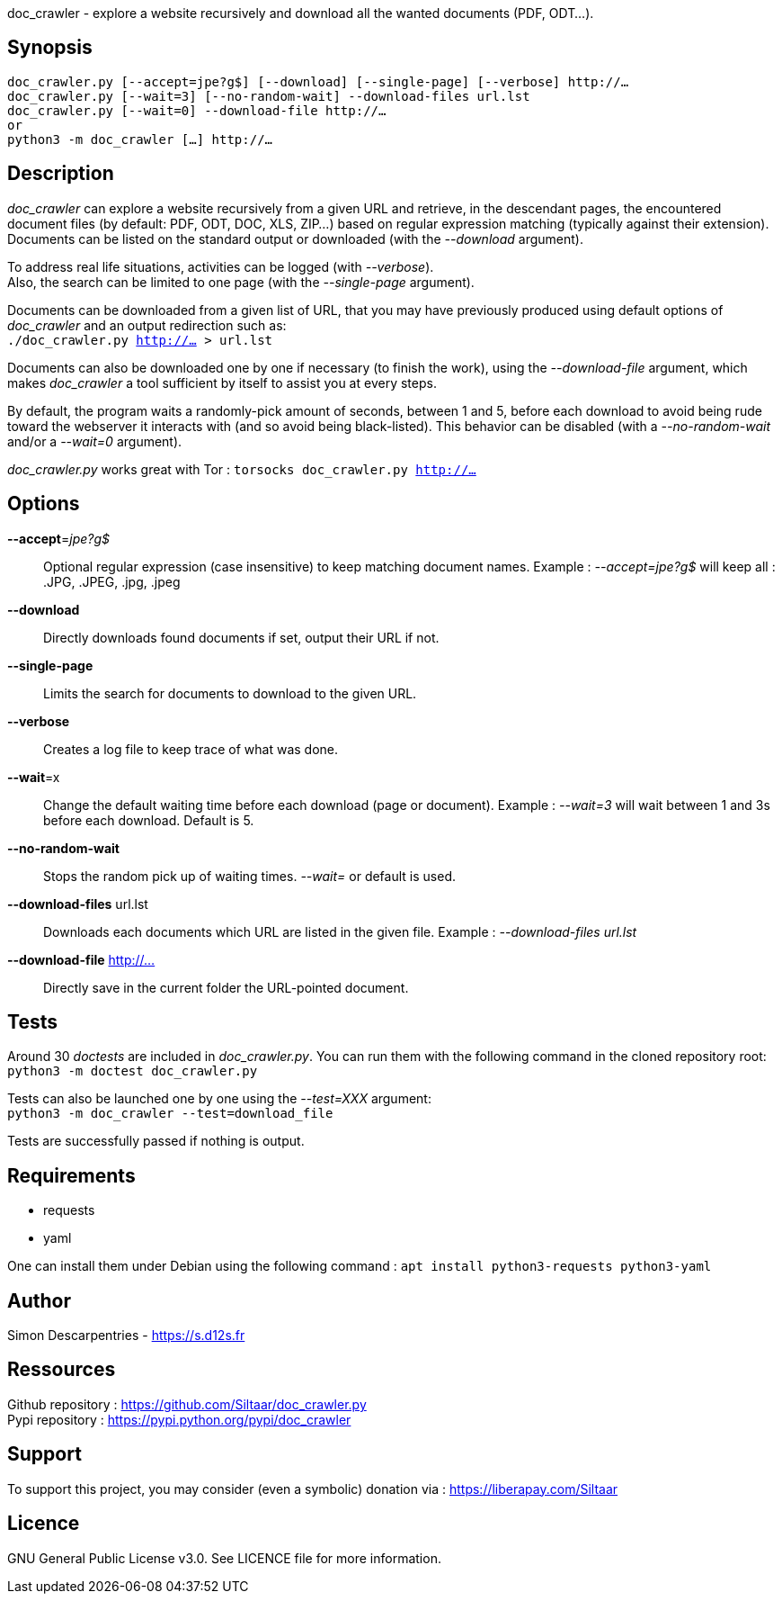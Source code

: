 doc_crawler - explore a website recursively and download all the wanted documents (PDF, ODT…).

== Synopsis
	doc_crawler.py [--accept=jpe?g$] [--download] [--single-page] [--verbose] http://…
	doc_crawler.py [--wait=3] [--no-random-wait] --download-files url.lst
	doc_crawler.py [--wait=0] --download-file http://…
	or
	python3 -m doc_crawler […] http://…

== Description
_doc_crawler_ can explore a website recursively from a given URL and retrieve, in the
descendant pages, the encountered document files (by default: PDF, ODT, DOC, XLS, ZIP…)
based on regular expression matching (typically against their extension). Documents can be
listed on the standard output or downloaded (with the _--download_ argument).

To address real life situations, activities can be logged (with _--verbose_). +
Also, the search can be limited to one page (with the _--single-page_ argument).

Documents can be downloaded from a given list of URL, that you may have previously
produced using default options of _doc_crawler_ and an output redirection such as: +
`./doc_crawler.py http://… > url.lst`

Documents can also be downloaded one by one if necessary (to finish the work), using the
_--download-file_ argument, which makes _doc_crawler_ a tool sufficient by itself to assist you
at every steps.

By default, the program waits a randomly-pick amount of seconds, between 1 and 5, before each
download to avoid being rude toward the webserver it interacts with (and so avoid being
black-listed). This behavior can be disabled (with a _--no-random-wait_ and/or a _--wait=0_
argument).

_doc_crawler.py_ works great with Tor : `torsocks doc_crawler.py http://…`

== Options
*--accept*=_jpe?g$_::
	Optional regular expression (case insensitive) to keep matching document names.
	Example : _--accept=jpe?g$_ will keep all : .JPG, .JPEG, .jpg, .jpeg
*--download*::
	Directly downloads found documents if set, output their URL if not.
*--single-page*::
	Limits the search for documents to download to the given URL.
*--verbose*::
	Creates a log file to keep trace of what was done.
*--wait*=x::
	Change the default waiting time before each download (page or document).
	Example : _--wait=3_ will wait between 1 and 3s before each download. Default is 5.
*--no-random-wait*::
	Stops the random pick up of waiting times. _--wait=_ or default is used.
*--download-files* url.lst::
	Downloads each documents which URL are listed in the given file.
	Example : _--download-files url.lst_
*--download-file* http://…::
	Directly save in the current folder the URL-pointed document.

== Tests
Around 30 _doctests_ are included in _doc_crawler.py_. You can run them with the following
command in the cloned repository root: +
`python3 -m doctest doc_crawler.py`

Tests can also be launched one by one using the _--test=XXX_ argument: +
`python3 -m doc_crawler --test=download_file`

Tests are successfully passed if nothing is output.

== Requirements
- requests
- yaml

One can install them under Debian using the following command : `apt install python3-requests python3-yaml`

== Author
Simon Descarpentries - https://s.d12s.fr

== Ressources
Github repository : https://github.com/Siltaar/doc_crawler.py +
Pypi repository : https://pypi.python.org/pypi/doc_crawler

== Support
To support this project, you may consider (even a symbolic) donation via : https://liberapay.com/Siltaar

== Licence
GNU General Public License v3.0. See LICENCE file for more information.
